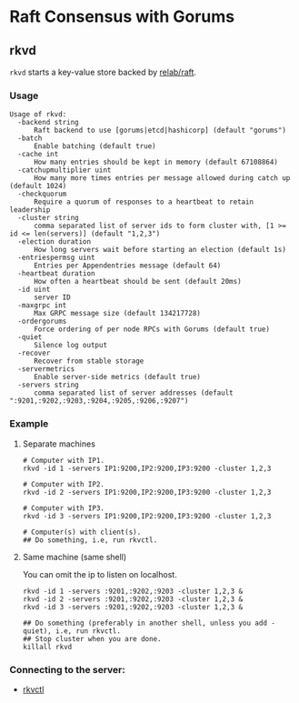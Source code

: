 * Raft Consensus with Gorums

** rkvd
   =rkvd= starts a key-value store backed by [[https://github.com/relab/raft][relab/raft]].

*** Usage
    #+BEGIN_EXAMPLE
    Usage of rkvd:
      -backend string
          Raft backend to use [gorums|etcd|hashicorp] (default "gorums")
      -batch
          Enable batching (default true)
      -cache int
          How many entries should be kept in memory (default 67108864)
      -catchupmultiplier uint
          How many more times entries per message allowed during catch up (default 1024)
      -checkquorum
          Require a quorum of responses to a heartbeat to retain leadership
      -cluster string
          comma separated list of server ids to form cluster with, [1 >= id <= len(servers)] (default "1,2,3")
      -election duration
          How long servers wait before starting an election (default 1s)
      -entriespermsg uint
          Entries per Appendentries message (default 64)
      -heartbeat duration
          How often a heartbeat should be sent (default 20ms)
      -id uint
          server ID
      -maxgrpc int
          Max GRPC message size (default 134217728)
      -ordergorums
          Force ordering of per node RPCs with Gorums (default true)
      -quiet
          Silence log output
      -recover
          Recover from stable storage
      -servermetrics
          Enable server-side metrics (default true)
      -servers string
          comma separated list of server addresses (default ":9201,:9202,:9203,:9204,:9205,:9206,:9207")
    #+END_EXAMPLE

*** Example
**** Separate machines
      #+BEGIN_SRC shell
      # Computer with IP1.
      rkvd -id 1 -servers IP1:9200,IP2:9200,IP3:9200 -cluster 1,2,3

      # Computer with IP2.
      rkvd -id 2 -servers IP1:9200,IP2:9200,IP3:9200 -cluster 1,2,3

      # Computer with IP3.
      rkvd -id 3 -servers IP1:9200,IP2:9200,IP3:9200 -cluster 1,2,3

      # Computer(s) with client(s).
      ## Do something, i.e, run rkvctl.
      #+END_SRC

**** Same machine (same shell)
      You can omit the ip to listen on localhost.

      #+BEGIN_SRC shell
      rkvd -id 1 -servers :9201,:9202,:9203 -cluster 1,2,3 &
      rkvd -id 2 -servers :9201,:9202,:9203 -cluster 1,2,3 &
      rkvd -id 3 -servers :9201,:9202,:9203 -cluster 1,2,3 &

      ## Do something (preferably in another shell, unless you add -quiet), i.e, run rkvctl.
      ## Stop cluster when you are done.
      killall rkvd
      #+END_SRC

*** Connecting to the server:
- [[https://github.com/relab/rkv/tree/master/cmd/rkvctl][rkvctl]]
